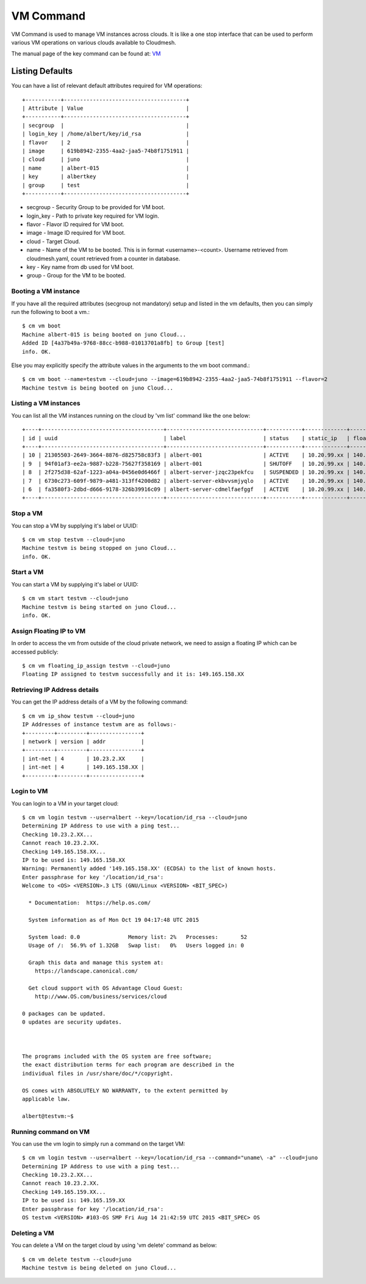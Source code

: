 VM Command
======================================================================

VM Command is used to manage VM instances across clouds.
It is like a one stop interface that can be used to perform various VM
operations on various clouds available to Cloudmesh.

The manual page of the key command can be found at: `VM <../man/man.html#vm>`_

Listing Defaults
^^^^^^^^^^^^^^^^^

You can have a list of relevant default attributes required for VM operations::

    +-----------+--------------------------------------+
    | Attribute | Value                                |
    +-----------+--------------------------------------+
    | secgroup  |                                      |
    | login_key | /home/albert/key/id_rsa              |
    | flavor    | 2                                    |
    | image     | 619b8942-2355-4aa2-jaa5-74b8f1751911 |
    | cloud     | juno                                 |
    | name      | albert-015                           |
    | key       | albertkey                            |
    | group     | test                                 |
    +-----------+--------------------------------------+

- secgroup - Security Group to be provided for VM boot.
- login_key - Path to private key required for VM login.
- flavor - Flavor ID required for VM boot.
- image - Image ID required for VM boot.
- cloud - Target Cloud.
- name - Name of the VM to be booted. This is in format <username>-<count>. Username retrieved from cloudmesh.yaml, count retrieved from a counter in database.
- key - Key name from db used for VM boot.
- group - Group for the VM to be booted.


Booting a VM instance
-----------------------

If you have all the required attributes (secgroup not mandatory) setup and listed in the vm defaults,
then you can simply run the following to boot a vm.::

    $ cm vm boot
    Machine albert-015 is being booted on juno Cloud...
    Added ID [4a37b49a-9768-88cc-b988-01013701a8fb] to Group [test]
    info. OK.

Else you may explicitly specify the attribute values in the arguments to the vm boot command.::

    $ cm vm boot --name=testvm --cloud=juno --image=619b8942-2355-4aa2-jaa5-74b8f1751911 --flavor=2
    Machine testvm is being booted on juno Cloud...

Listing a VM instances
-----------------------

You can list all the VM instances running on the cloud by 'vm list' command
like the one below::

    +----+--------------------------------------+------------------------------+-----------+-------------+-----------------+-------------------------+-----------+-----------+-------+
    | id | uuid                                 | label                        | status    | static_ip   | floating_ip     | key_name                | project   | user      | cloud |
    +----+--------------------------------------+------------------------------+-----------+-------------+-----------------+-------------------------+-----------+-----------+-------+
    | 10 | 21305503-2649-3664-8876-d825758c83f3 | albert-001                   | ACTIVE    | 10.20.99.xx | 140.123.44.xxx  | albert-key              | undefined | albert    | juno  |
    | 9  | 94f01af3-ee2a-9887-b228-75627f358169 | albert-001                   | SHUTOFF   | 10.20.99.xx | 140.123.44.xxx  | albert-key              | undefined | albert    | juno  |
    | 8  | 2f275d38-62af-1223-a04a-0456e0d6466f | albert-server-jzqc23pekfcu   | SUSPENDED | 10.20.99.xx | 140.123.44.xxx  | albert-india-key        | undefined | albert    | juno  |
    | 7  | 6730c273-609f-9879-a481-313ff4200d82 | albert-server-ekbvvsmjyqlo   | ACTIVE    | 10.20.99.xx | 140.123.44.xxx  | albert-india-key        | undefined | albert    | juno  |
    | 6  | fa3580f3-2dbd-d666-9178-326b39916c09 | albert-server-cdmelfaefggf   | ACTIVE    | 10.20.99.xx | 140.123.44.xxx  | albert-india-key        | undefined | albert    | juno  |
    +----+--------------------------------------+------------------------------+-----------+-------------+-----------------+-------------------------+-----------+-----------+-------+


Stop a VM
----------

You can stop a VM by supplying it's label or UUID::

    $ cm vm stop testvm --cloud=juno
    Machine testvm is being stopped on juno Cloud...
    info. OK.

Start a VM
-----------

You can start a VM by supplying it's label or UUID::

    $ cm vm start testvm --cloud=juno
    Machine testvm is being started on juno Cloud...
    info. OK.

Assign Floating IP to VM
-------------------------

In order to access the vm from outside of the cloud private network, we need to assign a floating IP which can be
accessed publicly::

    $ cm vm floating_ip_assign testvm --cloud=juno
    Floating IP assigned to testvm successfully and it is: 149.165.158.XX

Retrieving IP Address details
------------------------------

You can get the IP address details of a VM by the following command::

    $ cm vm ip_show testvm --cloud=juno
    IP Addresses of instance testvm are as follows:-
    +---------+---------+----------------+
    | network | version | addr           |
    +---------+---------+----------------+
    | int-net | 4       | 10.23.2.XX     |
    | int-net | 4       | 149.165.158.XX |
    +---------+---------+----------------+

Login to VM
------------
You can login to a VM in your target cloud::

    $ cm vm login testvm --user=albert --key=/location/id_rsa --cloud=juno
    Determining IP Address to use with a ping test...
    Checking 10.23.2.XX...
    Cannot reach 10.23.2.XX.
    Checking 149.165.158.XX...
    IP to be used is: 149.165.158.XX
    Warning: Permanently added '149.165.158.XX' (ECDSA) to the list of known hosts.
    Enter passphrase for key '/location/id_rsa':
    Welcome to <OS> <VERSION>.3 LTS (GNU/Linux <VERSION> <BIT_SPEC>)

      * Documentation:  https://help.os.com/

      System information as of Mon Oct 19 04:17:48 UTC 2015

      System load: 0.0               Memory list: 2%   Processes:       52
      Usage of /:  56.9% of 1.32GB   Swap list:   0%   Users logged in: 0

      Graph this data and manage this system at:
        https://landscape.canonical.com/

      Get cloud support with OS Advantage Cloud Guest:
        http://www.OS.com/business/services/cloud

    0 packages can be updated.
    0 updates are security updates.



    The programs included with the OS system are free software;
    the exact distribution terms for each program are described in the
    individual files in /usr/share/doc/*/copyright.

    OS comes with ABSOLUTELY NO WARRANTY, to the extent permitted by
    applicable law.

    albert@testvm:~$


Running command on VM
----------------------

You can use the vm login to simply run a command on the target VM::

  $ cm vm login testvm --user=albert --key=/location/id_rsa --command="uname\ -a" --cloud=juno
  Determining IP Address to use with a ping test...
  Checking 10.23.2.XX...
  Cannot reach 10.23.2.XX.
  Checking 149.165.159.XX...
  IP to be used is: 149.165.159.XX
  Enter passphrase for key '/location/id_rsa':
  OS testvm <VERSION> #103-OS SMP Fri Aug 14 21:42:59 UTC 2015 <BIT_SPEC> OS

Deleting a VM
--------------

You can delete a VM on the target cloud by using 'vm delete' command as below::

    $ cm vm delete testvm --cloud=juno
    Machine testvm is being deleted on juno Cloud...


